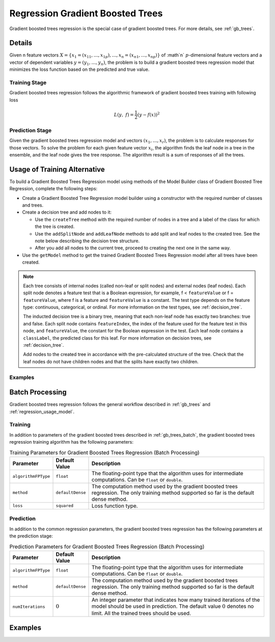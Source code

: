 .. ******************************************************************************
.. * Copyright 2019 Intel Corporation
.. *
.. * Licensed under the Apache License, Version 2.0 (the "License");
.. * you may not use this file except in compliance with the License.
.. * You may obtain a copy of the License at
.. *
.. *     http://www.apache.org/licenses/LICENSE-2.0
.. *
.. * Unless required by applicable law or agreed to in writing, software
.. * distributed under the License is distributed on an "AS IS" BASIS,
.. * WITHOUT WARRANTIES OR CONDITIONS OF ANY KIND, either express or implied.
.. * See the License for the specific language governing permissions and
.. * limitations under the License.
.. *******************************************************************************/

.. _gbt_regression:

Regression Gradient Boosted Trees
=================================

Gradient boosted trees regression is the special case of gradient
boosted trees. For more details, see :ref:`gb_trees`.

Details
*******

Given n feature vectors :math:`X = \{x_1 = (x_{11}, \ldots, x_{1p}), \ldots, x_n = (x_{n1}, \ldots, x_{np}) \}` of :math`n`
:math:`p`-dimensional feature vectors and a vector of dependent variables :math:`y = (y_1, \ldots, y_n)`, the problem is to build a gradient
boosted trees regression model that minimizes the loss function based
on the predicted and true value.

Training Stage
--------------

Gradient boosted trees regression follows the algorithmic
framework of gradient boosted trees training with following loss

.. math::
	L(y, f)=\frac{1}{2}({y-f(x))}^{2}

Prediction Stage
----------------

Given the gradient boosted trees regression model and vectors :math:`(x_1, \ldots, x_r)`, the problem is to calculate responses
for those vectors. To solve the problem for each given feature
vector :math:`x_i`, the algorithm finds the leaf node in a tree in
the ensemble, and the leaf node gives the tree response. The
algorithm result is a sum of responses of all the trees.

Usage of Training Alternative
*****************************

To build a Gradient Boosted Trees Regression model using methods of the Model Builder class
of Gradient Boosted Tree Regression, complete the following steps:

- Create a Gradient Boosted Tree Regression model builder using a constructor with the required number of classes and trees.
- Create a decision tree and add nodes to it:

  - Use the ``createTree`` method with the required number of nodes in a tree and a label of the class for which the tree is created.
  - Use the ``addSplitNode`` and ``addLeafNode`` methods to add split and leaf nodes to the created tree.
    See the note below describing the decision tree structure.
  - After you add all nodes to the current tree, proceed to creating the next one in the same way.

- Use the ``getModel`` method to get the trained Gradient Boosted Trees Regression model after all trees have been created.

.. note::

  Each tree consists of internal nodes (called non-leaf or split nodes) and external nodes (leaf nodes).
  Each split node denotes a feature test that is a Boolean expression, for example,
  f < ``featureValue`` or f = ``featureValue``, where f is a feature and ``featureValue`` is a constant.
  The test type depends on the feature type: continuous, categorical, or ordinal.
  For more information on the test types, see :ref:`decision_tree`.

  The inducted decision tree is a binary tree, meaning that each non-leaf node has exactly two branches: true and false.
  Each split node contains ``featureIndex``, the index of the feature used for the feature test in this node, and ``featureValue``,
  the constant for the Boolean expression in the test. Each leaf node contains a ``classLabel``, the predicted class for this leaf.
  For more information on decision trees, see :ref:`decision_tree`.

  Add nodes to the created tree in accordance with the pre-calculated structure of the tree.
  Check that the leaf nodes do not have children nodes and that the splits have exactly two children.

Examples
--------

.. tabs::

  .. tab:: C++ (CPU)

    - :cpp_example:`gbt_reg_traversed_model_builder.cpp <gradient_boosted_trees/gbt_reg_traversed_model_builder.cpp>`

  .. tab:: Java*

    .. note:: There is no support for Java on GPU.

    - :java_example:`GbtRegTraversedModelBuilder.java <gbt/GbtRegTraversedModelBuilder.java>`

  .. tab:: Python*

    - :daal4py_example:`gbt_reg_traversed_model_builder.py`


Batch Processing
****************

Gradient boosted trees regression follows the general workflow
described in :ref:`gb_trees` and :ref:`regression_usage_model`.

Training
--------

In addition to parameters of the gradient boosted trees described in :ref:`gb_trees_batch`,
the gradient boosted trees regression training algorithm has the
following parameters:

.. tabularcolumns::  |\Y{0.15}|\Y{0.15}|\Y{0.7}|

.. list-table:: Training Parameters for Gradient Boosted Trees Regression (Batch Processing)
   :widths: 10 10 60
   :header-rows: 1
   :align: left
   :class: longtable

   * - Parameter
     - Default Value
     - Description
   * - ``algorithmFPType``
     - ``float``
     - The floating-point type that the algorithm uses for intermediate computations. Can be ``float`` or ``double``.
   * - ``method``
     - ``defaultDense``
     - The computation method used by the gradient boosted trees regression. The only training method supported so far is the default dense method.
   * - ``loss``
     - ``squared``
     - Loss function type.

Prediction
----------

In addition to the common regression parameters, the gradient boosted
trees regression has the following parameters at the prediction stage:

.. tabularcolumns::  |\Y{0.15}|\Y{0.15}|\Y{0.7}|

.. list-table:: Prediction Parameters for Gradient Boosted Trees Regression (Batch Processing)
   :widths: 10 10 60
   :header-rows: 1
   :align: left
   :class: longtable

   * - Parameter
     - Default Value
     - Description
   * - ``algorithmFPType``
     - ``float``
     - The floating-point type that the algorithm uses for intermediate computations. Can be ``float`` or ``double``.
   * - ``method``
     - ``defaultDense``
     - The computation method used by the gradient boosted trees regression. The only training method supported so far is the default dense method.
   * - ``numIterations``
     - :math:`0`
     - An integer parameter that indicates how many trained iterations of the
       model should be used in prediction. The default value :math:`0` denotes no
       limit. All the trained trees should be used.

Examples
********

.. tabs::

  .. tab:: C++ (CPU)

    Batch Processing:

    - :cpp_example:`gbt_reg_dense_batch.cpp <gradient_boosted_trees/gbt_reg_dense_batch.cpp>`

  .. tab:: Java*

    .. note:: There is no support for Java on GPU.

    Batch Processing:

    - :java_example:`GbtRegDenseBatch.java <gbt/GbtRegDenseBatch.java>`

  .. tab:: Python* with DPC++ support

    Batch Processing:

    - :daal4py_sycl_example:`gradient_boosted_regression_batch.py`

  .. tab:: Python*

    Batch Processing:

    - :daal4py_example:`gradient_boosted_regression_batch.py`
    - :daal4py_example:`gradient_boosted_regression_traverse_batch.py`
